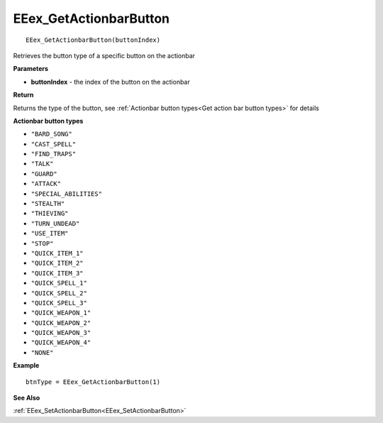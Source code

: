 .. _EEex_GetActionbarButton:

===================================
EEex_GetActionbarButton 
===================================

::

   EEex_GetActionbarButton(buttonIndex)

Retrieves the button type of a specific button on the actionbar

**Parameters**

* **buttonIndex** - the index of the button on the actionbar

**Return**

Returns the type of the button, see :ref:`Actionbar button types<Get action bar button types>` for details

.. _Get action bar button types:

**Actionbar button types**

* ``"BARD_SONG"``
* ``"CAST_SPELL"``
* ``"FIND_TRAPS"``
* ``"TALK"``
* ``"GUARD"``
* ``"ATTACK"``
* ``"SPECIAL_ABILITIES"``
* ``"STEALTH"``
* ``"THIEVING"``
* ``"TURN_UNDEAD"``
* ``"USE_ITEM"``
* ``"STOP"``
* ``"QUICK_ITEM_1"``
* ``"QUICK_ITEM_2"``
* ``"QUICK_ITEM_3"``
* ``"QUICK_SPELL_1"``
* ``"QUICK_SPELL_2"``
* ``"QUICK_SPELL_3"``
* ``"QUICK_WEAPON_1"``
* ``"QUICK_WEAPON_2"``
* ``"QUICK_WEAPON_3"``
* ``"QUICK_WEAPON_4"``
* ``"NONE"``

**Example**

::

   btnType = EEex_GetActionbarButton(1)

**See Also**

:ref:`EEex_SetActionbarButton<EEex_SetActionbarButton>`
